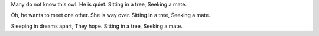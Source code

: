 Many do not know this owl.
He is quiet.
Sitting in a tree,
Seeking a mate.

Oh, he wants to meet one other.
She is way over.
Sitting in a tree,
Seeking a mate.

Sleeping in dreams apart,
They hope.
Sitting in a tree,
Seeking a mate.
